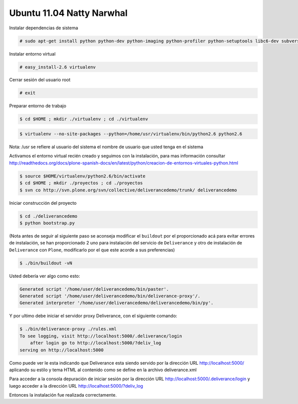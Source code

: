 .. -*- coding: utf-8 -*-

.. highlight:: rest

.. _instalacion_ubuntu:

Ubuntu 11.04 Natty Narwhal
==========================
Instalar dependencias de sistema

.. code-block:: console
 
    # sudo apt-get install python python-dev python-imaging python-profiler python-setuptools libc6-dev subversion git-core build-essential

Instalar entorno virtual

.. code-block:: console
 
    # easy_install-2.6 virtualenv

Cerrar sesión del usuario root 

.. code-block:: console

    # exit

Preparar entorno de trabajo

.. code-block:: console
 
    $ cd $HOME ; mkdir ./virtualenv ; cd ./virtualenv

.. note: 
    Debido a los cambios de versiones algunas distros ya no vienen con un ``python2.4`` nativo en el sistema tal es el caso de la versión de ``Ubuntu`` de la 10.04  en adelante por lo que se hace necesario descargar un instalador unificado de Plone 4.x que posee un ``python2.6`` listo para su uso se puede descargar desde http://pypi.python.org/pypi/python-ldap/2.4.4. Descomprimimos el ``.tar.gz`` dentro de la carpeta que acabamos de crear y para la instalación del `"Virtualenv" <http://readthedocs.org/docs/plone-spanish-docs/en/latest/python/creacion-de-entornos-virtuales-python.html>`_ le apuntamos esa dirección quedaria algo asi: 

.. code-block:: console

    $ virtualenv --no-site-packages --python=/home/usr/virtualenv/bin/python2.6 python2.6 

Nota: /usr se refiere al usuario del sistema el nombre de usuario que usted tenga en el sistema

Activamos el entorno virtual recién creado y seguimos con la instalación, para mas información consultar http://readthedocs.org/docs/plone-spanish-docs/en/latest/python/creacion-de-entornos-virtuales-python.html

.. code-block:: console

    $ source $HOME/virtualenv/python2.6/bin/activate 
    $ cd $HOME ; mkdir ./proyectos ; cd ./proyectos 
    $ svn co http://svn.plone.org/svn/collective/deliverancedemo/trunk/ deliverancedemo

Iniciar construcción del proyecto

.. code-block:: console
 
    $ cd ./deliverancedemo 
    $ python bootstrap.py

(Nota antes de seguir al siguiente paso se aconseja modificar el ``buildout`` por el proporcionado acá para evitar errores de instalación, se han proporcionado 2 uno para instalación del servicio de ``Deliverance`` y otro de instalación de ``Deliverance`` con ``Plone``, modificarlo por el que este acorde a sus preferencias)

.. code-block:: console

    $ ./bin/buildout -vN

Usted debería ver algo como esto:

.. code-block:: console
 
    Generated script '/home/user/deliverancedemo/bin/paster'.
    Generated script '/home/user/deliverancedemo/bin/deliverance-proxy'/.
    Generated interpreter '/home/user/deliverancedemo/deliverancedemo/bin/py'.

Y por ultimo debe iniciar el servidor proxy Deliverance, con el siguiente comando:

.. code-block:: console

    $ ./bin/deliverance-proxy ./rules.xml
    To see logging, visit http://localhost:5000/.deliverance/login
        after login go to http://localhost:5000/?deliv_log
    serving on http://localhost:5000

Como puede ver le esta indicando que Deliverance esta siendo servido por la dirección URL http://localhost:5000/ aplicando su estilo y tema HTML al contenido como se define en la archivo deliverance.xml

Para acceder a la consola depuración de iniciar sesión por la dirección URL http://localhost:5000/.deliverance/login y luego acceder a la dirección URL http://localhost:5000/?deliv_log


Entonces la instalación fue realizada correctamente.

.. _Deliverance: http://pypi.python.org/pypi/Deliverance
.. _DeliveranceDemo: http://svn.plone.org/svn/collective/deliverancedemo/trunk/
